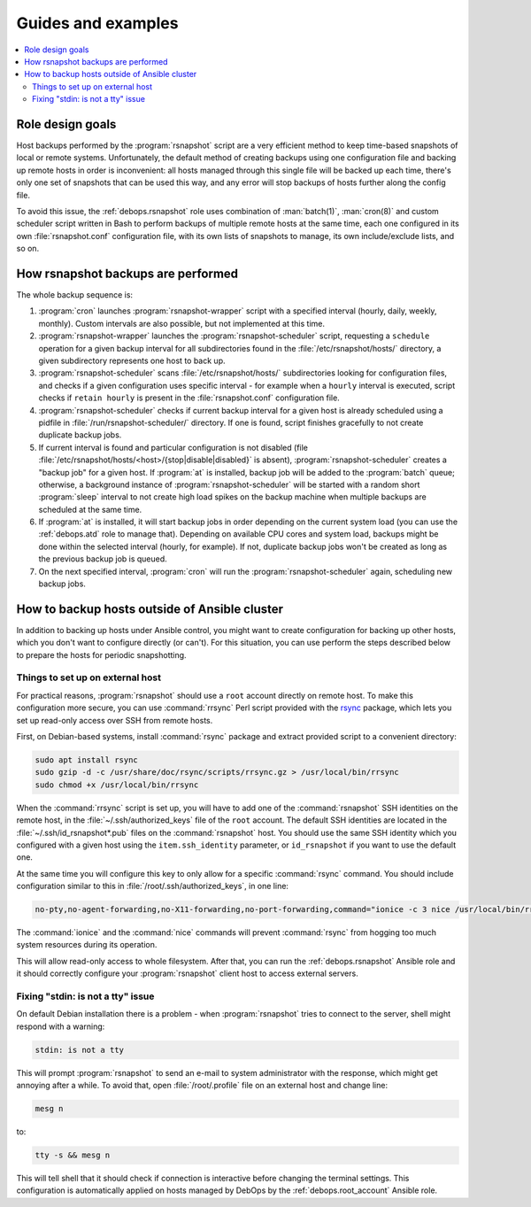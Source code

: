Guides and examples
===================

.. contents::
   :local:

Role design goals
-----------------

Host backups performed by the :program:`rsnapshot` script are a very efficient
method to keep time-based snapshots of local or remote systems. Unfortunately,
the default method of creating backups using one configuration file and backing
up remote hosts in order is inconvenient: all hosts managed through this single
file will be backed up each time, there's only one set of snapshots that can be
used this way, and any error will stop backups of hosts further along the
config file.

To avoid this issue, the :ref:`debops.rsnapshot` role uses combination of
:man:`batch(1)`, :man:`cron(8)` and custom scheduler script written in Bash to
perform backups of multiple remote hosts at the same time, each one configured
in its own :file:`rsnapshot.conf` configuration file, with its own lists of
snapshots to manage, its own include/exclude lists, and so on.

How rsnapshot backups are performed
-----------------------------------

The whole backup sequence is:

1. :program:`cron` launches :program:`rsnapshot-wrapper` script with
   a specified interval (hourly, daily, weekly, monthly). Custom intervals are
   also possible, but not implemented at this time.

2. :program:`rsnapshot-wrapper` launches the :program:`rsnapshot-scheduler`
   script, requesting a ``schedule`` operation for a given backup interval for
   all subdirectories found in the :file:`/etc/rsnapshot/hosts/` directory,
   a given subdirectory represents one host to back up.

3. :program:`rsnapshot-scheduler` scans :file:`/etc/rsnapshot/hosts/`
   subdirectories looking for configuration files, and checks if a given
   configuration uses specific interval - for example when a ``hourly``
   interval is executed, script checks if ``retain hourly`` is present in the
   :file:`rsnapshot.conf` configuration file.

4. :program:`rsnapshot-scheduler` checks if current backup interval for a given
   host is already scheduled using a pidfile in
   :file:`/run/rsnapshot-scheduler/` directory. If one is found, script
   finishes gracefully to not create duplicate backup jobs.

5. If current interval is found and particular configuration is not disabled
   (file :file:`/etc/rsnapshot/hosts/<host>/{stop|disable|disabled}` is
   absent), :program:`rsnapshot-scheduler` creates a "backup job" for a given
   host. If :program:`at` is installed, backup job will be added to the
   :program:`batch` queue; otherwise, a background instance of
   :program:`rsnapshot-scheduler` will be started with a random short
   :program:`sleep` interval to not create high load spikes on the backup
   machine when multiple backups are scheduled at the same time.

6. If :program:`at` is installed, it will start backup jobs in order depending
   on the current system load (you can use the :ref:`debops.atd` role to manage
   that).  Depending on available CPU cores and system load, backups might be
   done within the selected interval (hourly, for example). If not, duplicate
   backup jobs won't be created as long as the previous backup job is queued.

7. On the next specified interval, :program:`cron` will run the
   :program:`rsnapshot-scheduler` again, scheduling new backup jobs.


.. _rsnapshot_external_servers:

How to backup hosts outside of Ansible cluster
----------------------------------------------

In addition to backing up hosts under Ansible control, you might want to create
configuration for backing up other hosts, which you don't want to configure
directly (or can't). For this situation, you can use perform the steps
described below to prepare the hosts for periodic snapshotting.

Things to set up on external host
~~~~~~~~~~~~~~~~~~~~~~~~~~~~~~~~~

For practical reasons, :program:`rsnapshot` should use a ``root`` account
directly on remote host. To make this configuration more secure, you can use
:command:`rrsync` Perl script provided with the `rsync`_ package, which lets
you set up read-only access over SSH from remote hosts.

.. _rsync: https://rsync.samba.org/

First, on Debian-based systems, install :command:`rsync` package and extract
provided script to a convenient directory:

.. code-block:: console

   sudo apt install rsync
   sudo gzip -d -c /usr/share/doc/rsync/scripts/rrsync.gz > /usr/local/bin/rrsync
   sudo chmod +x /usr/local/bin/rrsync

When the :command:`rrsync` script is set up, you will have to add one of the
:command:`rsnapshot` SSH identities on the remote host, in the
:file:`~/.ssh/authorized_keys` file of the ``root`` account. The default SSH
identities are located in the :file:`~/.ssh/id_rsnapshot*.pub` files on the
:command:`rsnapshot` host. You should use the same SSH identity which you
configured with a given host using the ``item.ssh_identity`` parameter, or
``id_rsnapshot`` if you want to use the default one.

At the same time you will configure this key to only allow for a specific
:command:`rsync` command. You should include configuration similar to this in
:file:`/root/.ssh/authorized_keys`, in one line:

.. code-block:: none

   no-pty,no-agent-forwarding,no-X11-forwarding,no-port-forwarding,command="ionice -c 3 nice /usr/local/bin/rrsync -ro /" ssh-rsa AAAAB3NzaC1yc2EAAAA...

The :command:`ionice` and the :command:`nice` commands will prevent
:command:`rsync` from hogging too much system resources during its operation.

This will allow read-only access to whole filesystem. After that, you can run
the :ref:`debops.rsnapshot` Ansible role and it should correctly configure your
:program:`rsnapshot` client host to access external servers.

Fixing "stdin: is not a tty" issue
~~~~~~~~~~~~~~~~~~~~~~~~~~~~~~~~~~

On default Debian installation there is a problem - when :program:`rsnapshot`
tries to connect to the server, shell might respond with a warning:

.. code-block:: console

   stdin: is not a tty

This will prompt :program:`rsnapshot` to send an e-mail to system administrator
with the response, which might get annoying after a while. To avoid that, open
:file:`/root/.profile` file on an external host and change line:

.. code-block:: sh

   mesg n

to:

.. code-block:: sh

   tty -s && mesg n

This will tell shell that it should check if connection is interactive before
changing the terminal settings. This configuration is automatically applied on
hosts managed by DebOps by the :ref:`debops.root_account` Ansible role.
